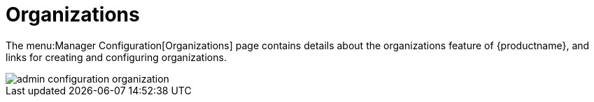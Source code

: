 [[s3-sattools-config-orgs]]
= Organizations





The menu:Manager Configuration[Organizations] page contains details about the organizations feature of {productname}, and links for creating and configuring organizations.

image::admin_configuration_organization.png[scaledwidth=80%]
